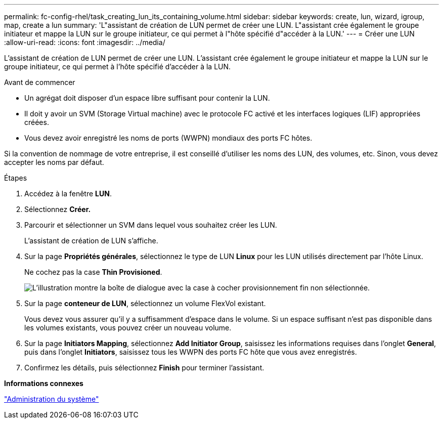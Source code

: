 ---
permalink: fc-config-rhel/task_creating_lun_its_containing_volume.html 
sidebar: sidebar 
keywords: create, lun, wizard, igroup, map, create a lun 
summary: 'L"assistant de création de LUN permet de créer une LUN. L"assistant crée également le groupe initiateur et mappe la LUN sur le groupe initiateur, ce qui permet à l"hôte spécifié d"accéder à la LUN.' 
---
= Créer une LUN
:allow-uri-read: 
:icons: font
:imagesdir: ../media/


[role="lead"]
L'assistant de création de LUN permet de créer une LUN. L'assistant crée également le groupe initiateur et mappe la LUN sur le groupe initiateur, ce qui permet à l'hôte spécifié d'accéder à la LUN.

.Avant de commencer
* Un agrégat doit disposer d'un espace libre suffisant pour contenir la LUN.
* Il doit y avoir un SVM (Storage Virtual machine) avec le protocole FC activé et les interfaces logiques (LIF) appropriées créées.
* Vous devez avoir enregistré les noms de ports (WWPN) mondiaux des ports FC hôtes.


Si la convention de nommage de votre entreprise, il est conseillé d'utiliser les noms des LUN, des volumes, etc. Sinon, vous devez accepter les noms par défaut.

.Étapes
. Accédez à la fenêtre *LUN*.
. Sélectionnez *Créer.*
. Parcourir et sélectionner un SVM dans lequel vous souhaitez créer les LUN.
+
L'assistant de création de LUN s'affiche.

. Sur la page *Propriétés générales*, sélectionnez le type de LUN *Linux* pour les LUN utilisés directement par l'hôte Linux.
+
Ne cochez pas la case *Thin Provisioned*.

+
image::../media/lun_creation_thin_provisioned_linux_fc_rhel.gif[L'illustration montre la boîte de dialogue avec la case à cocher provisionnement fin non sélectionnée.]

. Sur la page *conteneur de LUN*, sélectionnez un volume FlexVol existant.
+
Vous devez vous assurer qu'il y a suffisamment d'espace dans le volume. Si un espace suffisant n'est pas disponible dans les volumes existants, vous pouvez créer un nouveau volume.

. Sur la page *Initiators Mapping*, sélectionnez *Add Initiator Group*, saisissez les informations requises dans l'onglet *General*, puis dans l'onglet *Initiators*, saisissez tous les WWPN des ports FC hôte que vous avez enregistrés.
. Confirmez les détails, puis sélectionnez *Finish* pour terminer l'assistant.


*Informations connexes*

https://docs.netapp.com/us-en/ontap/system-admin/index.html["Administration du système"]
